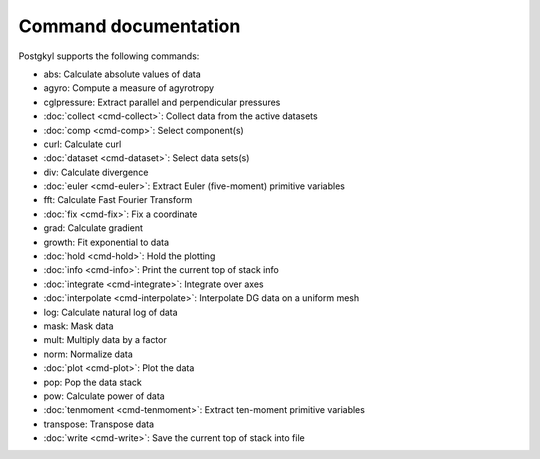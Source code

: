 Command documentation
+++++++++++++++++++++

Postgkyl supports the following commands:

- abs:          Calculate absolute values of data
- agyro:        Compute a measure of agyrotropy
- cglpressure:  Extract parallel and perpendicular pressures
- :doc:`collect <cmd-collect>`:      Collect data from the active datasets
- :doc:`comp <cmd-comp>`:         Select component(s)
- curl:         Calculate curl
- :doc:`dataset <cmd-dataset>`:      Select data sets(s)
- div:          Calculate divergence
- :doc:`euler <cmd-euler>`:        Extract Euler (five-moment) primitive variables
- fft:          Calculate Fast Fourier Transform
- :doc:`fix <cmd-fix>`:          Fix a coordinate
- grad:         Calculate gradient
- growth:       Fit exponential to data
- :doc:`hold <cmd-hold>`:         Hold the plotting
- :doc:`info <cmd-info>`:         Print the current top of stack info
- :doc:`integrate <cmd-integrate>`:    Integrate over axes
- :doc:`interpolate <cmd-interpolate>`:  Interpolate DG data on a uniform mesh
- log:          Calculate natural log of data
- mask:         Mask data
- mult:         Multiply data by a factor
- norm:         Normalize data
- :doc:`plot <cmd-plot>`:         Plot the data
- pop:          Pop the data stack
- pow:          Calculate power of data
- :doc:`tenmoment <cmd-tenmoment>`:    Extract ten-moment primitive variables
- transpose:    Transpose data
- :doc:`write <cmd-write>`:        Save the current top of stack into file


